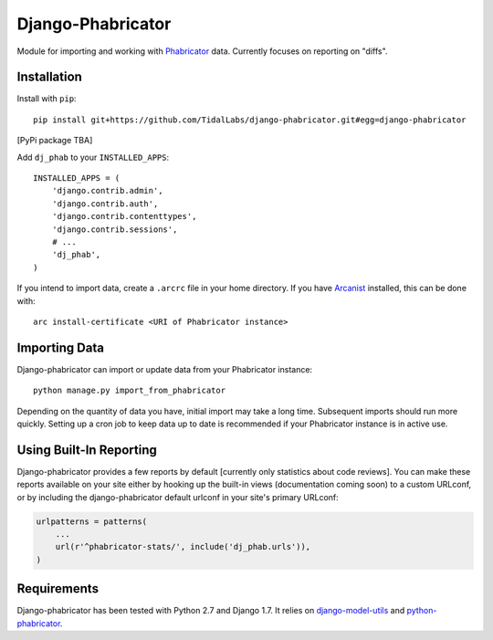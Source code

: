 ##################
Django-Phabricator
##################

Module for importing and working with `Phabricator <http://phabricator.org/>`_ data.  Currently focuses on reporting on "diffs".

============
Installation
============

Install with ``pip``::

   pip install git+https://github.com/TidalLabs/django-phabricator.git#egg=django-phabricator

[PyPi package TBA]

Add ``dj_phab`` to your ``INSTALLED_APPS``::

    INSTALLED_APPS = (
        'django.contrib.admin',
        'django.contrib.auth',
        'django.contrib.contenttypes',
        'django.contrib.sessions',
        # ...
        'dj_phab',
    )

If you intend to import data, create a ``.arcrc`` file in your home directory.  If you have `Arcanist <https://secure.phabricator.com/book/phabricator/article/arcanist/>`_ installed, this can be done with::

   arc install-certificate <URI of Phabricator instance>

==============
Importing Data
==============

Django-phabricator can import or update data from your Phabricator instance::

   python manage.py import_from_phabricator

Depending on the quantity of data you have, initial import may take a long time.  Subsequent imports should run more quickly.  Setting up a cron job to keep data up to date is recommended if your Phabricator instance is in active use.

========================
Using Built-In Reporting
========================

Django-phabricator provides a few reports by default [currently only statistics about code reviews].  You can make these reports available on your site either by hooking up the built-in views (documentation coming soon) to a custom URLconf, or by including the django-phabricator default urlconf in your site's primary URLconf:

.. code-block:: python

    urlpatterns = patterns(
        ...
        url(r'^phabricator-stats/', include('dj_phab.urls')),
    )

============
Requirements
============

Django-phabricator has been tested with Python 2.7 and Django 1.7.  It relies on `django-model-utils <https://django-model-utils.readthedocs.org/en/latest/>`_ and `python-phabricator <https://github.com/disqus/python-phabricator>`_.